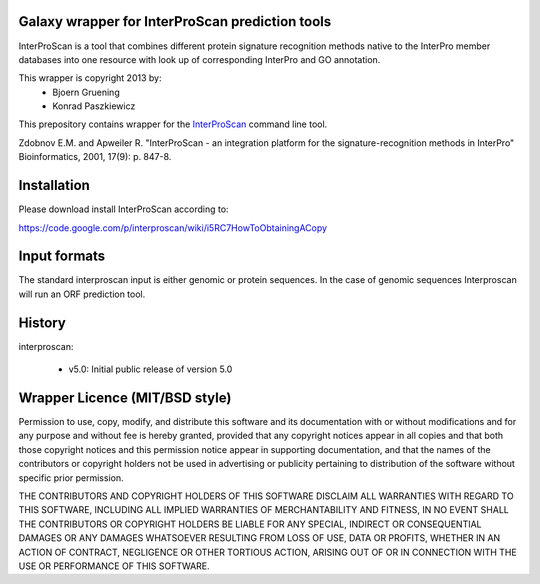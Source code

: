 ================================================
Galaxy wrapper for InterProScan prediction tools
================================================

InterProScan is a tool that combines different protein signature recognition methods native to the InterPro 
member databases into one resource with look up of corresponding InterPro and GO annotation.

This wrapper is copyright 2013 by:
 * Bjoern Gruening
 * Konrad Paszkiewicz


This prepository contains wrapper for the InterProScan_ command line tool.

.. _InterProScan: http://www.ebi.ac.uk/interpro/


Zdobnov E.M. and Apweiler R. "InterProScan - an integration platform for the signature-recognition methods in InterPro" Bioinformatics, 2001, 17(9): p. 847-8.


============
Installation
============

Please download install InterProScan according to:

https://code.google.com/p/interproscan/wiki/i5RC7HowToObtainingACopy



=============
Input formats
=============

The standard interproscan input is either genomic or protein sequences. 
In the case of genomic sequences Interproscan will run an ORF prediction tool. 


=======
History
=======

interproscan:

 - v5.0: Initial public release of version 5.0


===============================
Wrapper Licence (MIT/BSD style)
===============================

Permission to use, copy, modify, and distribute this software and its
documentation with or without modifications and for any purpose and
without fee is hereby granted, provided that any copyright notices
appear in all copies and that both those copyright notices and this
permission notice appear in supporting documentation, and that the
names of the contributors or copyright holders not be used in
advertising or publicity pertaining to distribution of the software
without specific prior permission.

THE CONTRIBUTORS AND COPYRIGHT HOLDERS OF THIS SOFTWARE DISCLAIM ALL
WARRANTIES WITH REGARD TO THIS SOFTWARE, INCLUDING ALL IMPLIED
WARRANTIES OF MERCHANTABILITY AND FITNESS, IN NO EVENT SHALL THE
CONTRIBUTORS OR COPYRIGHT HOLDERS BE LIABLE FOR ANY SPECIAL, INDIRECT
OR CONSEQUENTIAL DAMAGES OR ANY DAMAGES WHATSOEVER RESULTING FROM LOSS
OF USE, DATA OR PROFITS, WHETHER IN AN ACTION OF CONTRACT, NEGLIGENCE
OR OTHER TORTIOUS ACTION, ARISING OUT OF OR IN CONNECTION WITH THE USE
OR PERFORMANCE OF THIS SOFTWARE.

